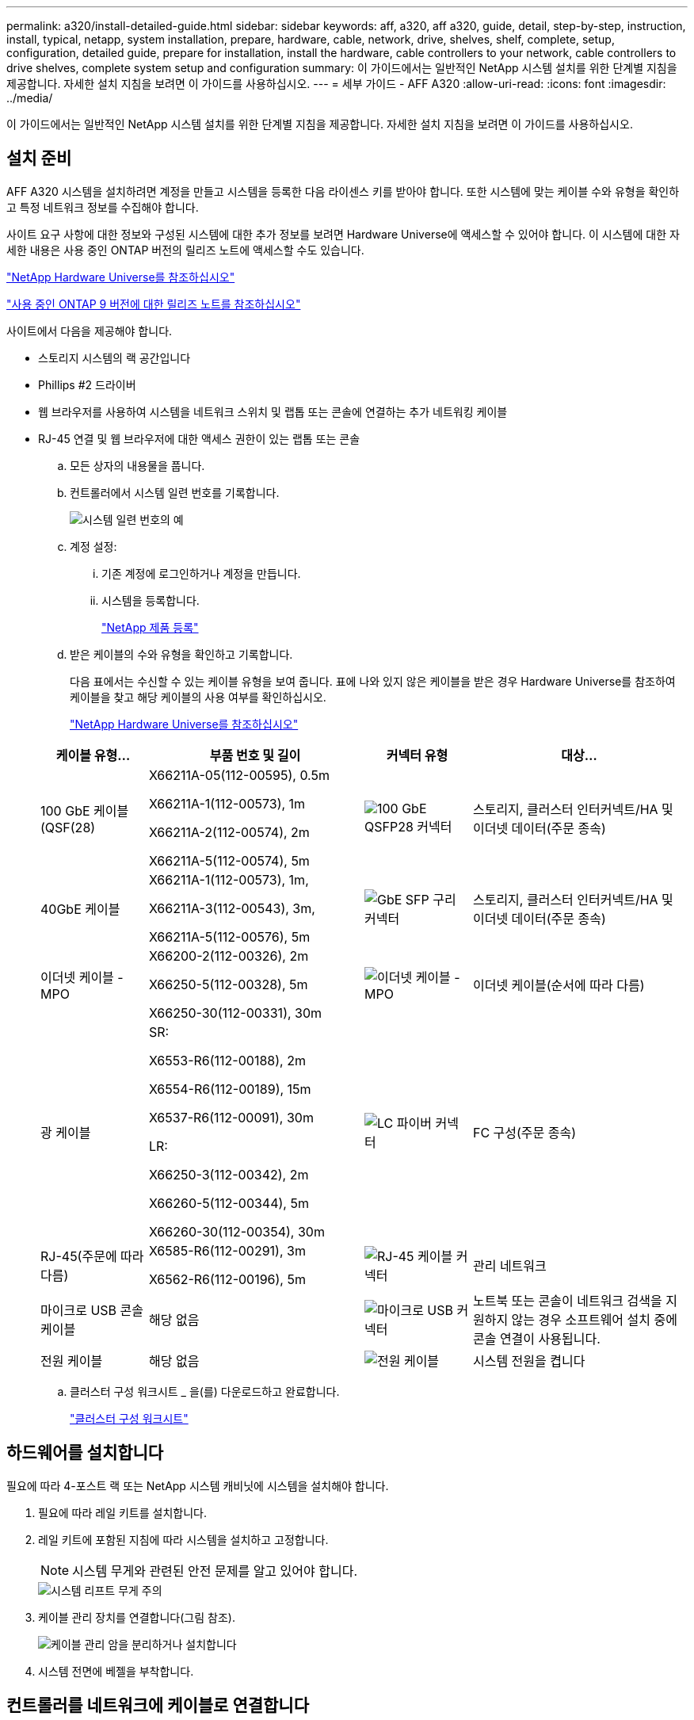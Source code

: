 ---
permalink: a320/install-detailed-guide.html 
sidebar: sidebar 
keywords: aff, a320, aff a320, guide, detail, step-by-step, instruction, install, typical, netapp, system installation, prepare, hardware, cable, network, drive, shelves, shelf, complete, setup, configuration, detailed guide, prepare for installation, install the hardware, cable controllers to your network, cable controllers to drive shelves, complete system setup and configuration 
summary: 이 가이드에서는 일반적인 NetApp 시스템 설치를 위한 단계별 지침을 제공합니다. 자세한 설치 지침을 보려면 이 가이드를 사용하십시오. 
---
= 세부 가이드 - AFF A320
:allow-uri-read: 
:icons: font
:imagesdir: ../media/


[role="lead"]
이 가이드에서는 일반적인 NetApp 시스템 설치를 위한 단계별 지침을 제공합니다. 자세한 설치 지침을 보려면 이 가이드를 사용하십시오.



== 설치 준비

AFF A320 시스템을 설치하려면 계정을 만들고 시스템을 등록한 다음 라이센스 키를 받아야 합니다. 또한 시스템에 맞는 케이블 수와 유형을 확인하고 특정 네트워크 정보를 수집해야 합니다.

사이트 요구 사항에 대한 정보와 구성된 시스템에 대한 추가 정보를 보려면 Hardware Universe에 액세스할 수 있어야 합니다. 이 시스템에 대한 자세한 내용은 사용 중인 ONTAP 버전의 릴리즈 노트에 액세스할 수도 있습니다.

https://hwu.netapp.com["NetApp Hardware Universe를 참조하십시오"]

http://mysupport.netapp.com/documentation/productlibrary/index.html?productID=62286["사용 중인 ONTAP 9 버전에 대한 릴리즈 노트를 참조하십시오"]

사이트에서 다음을 제공해야 합니다.

* 스토리지 시스템의 랙 공간입니다
* Phillips #2 드라이버
* 웹 브라우저를 사용하여 시스템을 네트워크 스위치 및 랩톱 또는 콘솔에 연결하는 추가 네트워킹 케이블
* RJ-45 연결 및 웹 브라우저에 대한 액세스 권한이 있는 랩톱 또는 콘솔
+
.. 모든 상자의 내용물을 풉니다.
.. 컨트롤러에서 시스템 일련 번호를 기록합니다.
+
image::../media/drw_ssn_label.png[시스템 일련 번호의 예]

.. 계정 설정:
+
... 기존 계정에 로그인하거나 계정을 만듭니다.
... 시스템을 등록합니다.
+
https://mysupport.netapp.com/eservice/registerSNoAction.do?moduleName=RegisterMyProduct["NetApp 제품 등록"]



.. 받은 케이블의 수와 유형을 확인하고 기록합니다.
+
다음 표에서는 수신할 수 있는 케이블 유형을 보여 줍니다. 표에 나와 있지 않은 케이블을 받은 경우 Hardware Universe를 참조하여 케이블을 찾고 해당 케이블의 사용 여부를 확인하십시오.

+
https://hwu.netapp.com["NetApp Hardware Universe를 참조하십시오"]

+
[cols="1,2,1,2"]
|===
| 케이블 유형... | 부품 번호 및 길이 | 커넥터 유형 | 대상... 


 a| 
100 GbE 케이블(QSF(28)
 a| 
X66211A-05(112-00595), 0.5m

X66211A-1(112-00573), 1m

X66211A-2(112-00574), 2m

X66211A-5(112-00574), 5m
 a| 
image:../media/oie_cable100_gbe_qsfp28.png["100 GbE QSFP28 커넥터"]
 a| 
스토리지, 클러스터 인터커넥트/HA 및 이더넷 데이터(주문 종속)



 a| 
40GbE 케이블
 a| 
X66211A-1(112-00573), 1m,

X66211A-3(112-00543), 3m,

X66211A-5(112-00576), 5m
 a| 
image:../media/oie_cable_sfp_gbe_copper.png["GbE SFP 구리 커넥터"]
 a| 
스토리지, 클러스터 인터커넥트/HA 및 이더넷 데이터(주문 종속)



 a| 
이더넷 케이블 - MPO
 a| 
X66200-2(112-00326), 2m

X66250-5(112-00328), 5m

X66250-30(112-00331), 30m
 a| 
image:../media/oie_cable_etherned_mpo.png["이더넷 케이블 - MPO"]
 a| 
이더넷 케이블(순서에 따라 다름)



 a| 
광 케이블
 a| 
SR:

X6553-R6(112-00188), 2m

X6554-R6(112-00189), 15m

X6537-R6(112-00091), 30m

LR:

X66250-3(112-00342), 2m

X66260-5(112-00344), 5m

X66260-30(112-00354), 30m
 a| 
image:../media/oie_cable_fiber_lc_connector.png["LC 파이버 커넥터"]
 a| 
FC 구성(주문 종속)



 a| 
RJ-45(주문에 따라 다름)
 a| 
X6585-R6(112-00291), 3m

X6562-R6(112-00196), 5m
 a| 
image:../media/oie_cable_rj45.png["RJ-45 케이블 커넥터"]
 a| 
관리 네트워크



 a| 
마이크로 USB 콘솔 케이블
 a| 
해당 없음
 a| 
image:../media/oie_cable_micro_usb.png["마이크로 USB 커넥터"]
 a| 
노트북 또는 콘솔이 네트워크 검색을 지원하지 않는 경우 소프트웨어 설치 중에 콘솔 연결이 사용됩니다.



 a| 
전원 케이블
 a| 
해당 없음
 a| 
image:../media/oie_cable_power.png["전원 케이블"]
 a| 
시스템 전원을 켭니다

|===
.. 클러스터 구성 워크시트 _ 을(를) 다운로드하고 완료합니다.
+
https://library.netapp.com/ecm/ecm_download_file/ECMLP2839002["클러스터 구성 워크시트"]







== 하드웨어를 설치합니다

필요에 따라 4-포스트 랙 또는 NetApp 시스템 캐비닛에 시스템을 설치해야 합니다.

. 필요에 따라 레일 키트를 설치합니다.
. 레일 키트에 포함된 지침에 따라 시스템을 설치하고 고정합니다.
+

NOTE: 시스템 무게와 관련된 안전 문제를 알고 있어야 합니다.

+
image::../media/drw_a320_weight_label.png[시스템 리프트 무게 주의]

. 케이블 관리 장치를 연결합니다(그림 참조).
+
image::../media/drw_a320_cable_management_arms.png[케이블 관리 암을 분리하거나 설치합니다]

. 시스템 전면에 베젤을 부착합니다.




== 컨트롤러를 네트워크에 케이블로 연결합니다

스위치가 없는 2노드 클러스터 방법을 사용하거나 클러스터 인터커넥트 네트워크를 사용하여 컨트롤러를 네트워크에 케이블로 연결할 수 있습니다.



=== 옵션 1: 스위치가 없는 2노드 클러스터를 케이블로 연결합니다

컨트롤러 모듈의 옵션 데이터 포트, 옵션 NIC 카드 및 관리 포트는 스위치에 연결됩니다. 클러스터 인터커넥트/HA 포트는 두 컨트롤러 모듈에 모두 케이블로 연결됩니다.

시스템에 스위치를 연결하는 방법에 대한 자세한 내용은 네트워크 관리자에게 문의해야 합니다.

그림 화살표에 올바른 케이블 커넥터 당김 탭 방향이 있는지 확인하십시오.

image::../media/oie_cable_pull_tab_up.png[상단의 당김 탭이 있는 케이블 커넥터]


NOTE: 커넥터를 삽입할 때 딸깍 소리가 들려야 합니다. 딸깍 소리가 안 되면 커넥터를 제거하고 회전했다가 다시 시도하십시오.

. 그림 또는 단계별 지침을 사용하여 컨트롤러와 스위치 간의 케이블 연결을 완료할 수 있습니다.
+
image::../media/drw_a320_tnsc_network_cabling_composite_animated_gif.png[스위치가 없는 2노드 클러스터 케이블 연결 복합]

+
[cols="1,2"]
|===
| 단계 | 각 컨트롤러 모듈에서 수행합니다 


 a| 
image:../media/icon_square_1_green.png["1단계"]
 a| 
다음과 같이 100GbE(QSFP28) 케이블로 클러스터/HA 포트를 서로 연결합니다.

** e0a ~ e0a
** e0d ~ e0d image:../media/drw_a320_tnsc_cluster_ha_connection_step1a.png["스위치가 없는 2노드 클러스터를 통해 클러스터 HA 연결을 연결합니다"]




 a| 
image:../media/icon_square_2_yellow.png["2단계"]
 a| 
데이터 네트워크 연결을 위해 온보드 포트를 사용하는 경우 100GbE 또는 40GbE 케이블을 해당 데이터 네트워크 스위치에 연결합니다.

** e0g 및 e0h image:../media/drw_a320_onboard_data_connection_step2.png["온보드 데이터 네트워크 연결을 연결합니다"]




 a| 
image:../media/icon_square_3_orange.png["3단계"]
 a| 
NIC 카드를 이더넷 또는 FC 연결에 사용하는 경우 해당 스위치에 NIC 카드를 연결합니다.

image::../media/drw_a320_nic_connections_step3.png[스위치가 없는 2노드 클러스터가 NIC를 연결합니다]



 a| 
image:../media/icon_square_4_red.png["4단계"]
 a| 
RJ45 케이블을 사용하여 e0M 포트를 관리 네트워크 스위치에 연결합니다.

image:../media/drw_a320_management_port_connection_step4.png["관리 포트를 연결합니다"]



 a| 
image:../media/oie_legend_icon_attn_symbol.png["주의 기호"]
 a| 
이때 전원 코드를 꽂지 마십시오.

|===
. 스토리지 케이블 연결: <<컨트롤러를 드라이브 쉘프에 케이블로 연결합니다>>




=== 옵션 2: 스위치 클러스터 케이블링

컨트롤러 모듈의 옵션 데이터 포트, 옵션 NIC 카드 및 관리 포트는 스위치에 연결됩니다. 클러스터 인터커넥트/HA 포트는 클러스터/HA 스위치에 케이블로 연결됩니다.

시스템에 스위치를 연결하는 방법에 대한 자세한 내용은 네트워크 관리자에게 문의해야 합니다.

그림 화살표에 올바른 케이블 커넥터 당김 탭 방향이 있는지 확인하십시오.

image::../media/oie_cable_pull_tab_up.png[상단의 당김 탭이 있는 케이블 커넥터]


NOTE: 커넥터를 삽입할 때 딸깍 소리가 들려야 합니다. 딸깍 소리가 안 되면 커넥터를 제거하고 회전했다가 다시 시도하십시오.

. 그림 또는 단계별 지침을 사용하여 컨트롤러와 스위치 간의 케이블 연결을 완료할 수 있습니다.
+
image::../media/drw_a320_switched_network_cabling_composite_animated_GIF.png[스위치 클러스터 케이블 연결 복합]

+
[cols="1,3"]
|===
| 단계 | 각 컨트롤러 모듈에서 수행합니다 


 a| 
image:../media/icon_square_1_green.png["1단계"]
 a| 
클러스터/HA 포트를 100GbE(QSFP28) 케이블로 연결:

** 클러스터/HA 스위치에 있는 두 컨트롤러의 e0a
** 두 컨트롤러에서 클러스터/HA 스위치에 e0d 사용 image:../media/drw_a320_switched_cluster_ha_connection_step1b.png["스위치 클러스터 클러스터 HA 연결"]




 a| 
image:../media/icon_square_2_yellow.png["2단계"]
 a| 
데이터 네트워크 연결을 위해 온보드 포트를 사용하는 경우 100GbE 또는 40GbE 케이블을 해당 데이터 네트워크 스위치에 연결합니다.

** e0g 및 e0h image:../media/drw_a320_onboard_data_connection_step2.png["스위치 클러스터 온보드 네트워크 연결"]




 a| 
image:../media/icon_square_3_orange.png["3단계"]
 a| 
NIC 카드를 이더넷 또는 FC 연결에 사용하는 경우 해당 스위치에 NIC 카드를 연결합니다.

image::../media/drw_a320_nic_connections_step3.png[스위치 클러스터 네트워크 연결]



 a| 
image:../media/icon_square_4_red.png["4단계"]
 a| 
RJ45 케이블을 사용하여 e0M 포트를 관리 네트워크 스위치에 연결합니다.

image:../media/drw_a320_management_port_connection_step4.png["스위치 클러스터 관리 네트워크 연결"]



 a| 
image:../media/oie_legend_icon_attn_symbol.png["주의 기호"]
 a| 
이때 전원 코드를 꽂지 마십시오.

|===
. 스토리지 케이블 연결: <<컨트롤러를 드라이브 쉘프에 케이블로 연결합니다>>




== 컨트롤러를 드라이브 쉘프에 케이블로 연결합니다

온보드 스토리지 포트를 사용하여 컨트롤러를 쉘프에 연결해야 합니다.



=== 옵션 1: 컨트롤러를 단일 드라이브 쉘프에 연결합니다

각 컨트롤러를 NS224 드라이브 쉘프의 NSM 모듈에 케이블로 연결해야 합니다.

그림 화살표에 올바른 케이블 커넥터 당김 탭 방향이 있는지 확인하십시오.

image::../media/oie_cable_pull_tab_up.png[상단의 당김 탭이 있는 케이블 커넥터]


NOTE: 커넥터를 삽입할 때 딸깍 소리가 들려야 합니다. 딸깍 소리가 안 되면 커넥터를 제거하고 회전했다가 다시 시도하십시오.

. 그림 또는 단계별 지침을 사용하여 컨트롤러를 단일 쉘프에 연결할 수 있습니다.
+
image::../media/drw_a320_single_shelf_connections_animated_gif.png[단일 드라이브 쉘프 케이블링 컴포짓]

+
[cols="1,3"]
|===
| 단계 | 각 컨트롤러 모듈에서 수행합니다 


 a| 
image:../media/icon_square_1_blue.png["설명선 번호 1"]
 a| 
컨트롤러 A를 쉘프에 케이블 연결합니다 image:../media/drw_a320_storage_cabling_controller_a_single_shelf.png["컨트롤러 A를 쉘프에 연결합니다"]



 a| 
image:../media/icon_square_2_yellow.png["설명선 번호 2"]
 a| 
컨트롤러 B를 쉘프에 케이블 연결: image:../media/drw_a320_storage_cabling_controller_b_single_shelf.png["컨트롤러 B를 단일 쉘프에 연결합니다"]

|===
. 시스템 설정을 완료하려면 을 참조하십시오 <<시스템 설치 및 구성을 완료합니다>>




=== 옵션 2: 컨트롤러를 두 드라이브 쉘프에 연결합니다

각 컨트롤러를 NS224 드라이브 쉘프의 NSM 모듈에 케이블로 연결해야 합니다.

그림 화살표에 올바른 케이블 커넥터 당김 탭 방향이 있는지 확인하십시오.

image::../media/oie_cable_pull_tab_up.png[상단의 당김 탭이 있는 케이블 커넥터]


NOTE: 커넥터를 삽입할 때 딸깍 소리가 들려야 합니다. 딸깍 소리가 안 되면 커넥터를 제거하고 회전했다가 다시 시도하십시오.

. 다음 그림 또는 작성된 단계를 사용하여 컨트롤러를 2개의 드라이브 쉘프에 연결할 수 있습니다.
+
image::../media/drw_a320_2_shevles_cabling_animated_gif.png[2개의 선반 애니메이션을 케이블로 연결합니다]

+
[cols="1-3"]
|===
| 단계 | 각 컨트롤러 모듈에서 수행합니다 


 a| 
image:../media/icon_square_1_blue.png["설명선 번호 1"]
 a| 
컨트롤러 A를 쉘프에 케이블 연결: image:../media/drw_a320_2_shelves_cabling_controller_a.png["컨트롤러 A에 쉘프 2개를 연결합니다"]



 a| 
image:../media/icon_square_2_yellow.png["설명선 번호 2"]
 a| 
컨트롤러 B를 쉘프에 케이블 연결: image:../media/drw_a320_2_shelves_cabling_controller_b.png["컨트롤러 b에 케이블 테오 선반"]

|===
. 시스템 설정을 완료하려면 을 참조하십시오 <<시스템 설치 및 구성을 완료합니다>>




== 시스템 설치 및 구성을 완료합니다

스위치 및 랩톱에 대한 연결만 제공하는 클러스터 검색을 사용하거나 시스템의 컨트롤러에 직접 연결한 다음 관리 스위치에 연결하여 시스템 설치 및 구성을 완료할 수 있습니다.



=== 옵션 1: 네트워크 검색이 활성화된 경우 시스템 설치 및 구성 완료

랩톱에서 네트워크 검색을 사용하도록 설정한 경우 자동 클러스터 검색을 사용하여 시스템 설정 및 구성을 완료할 수 있습니다.

. 전원 코드를 컨트롤러 전원 공급 장치에 연결한 다음 다른 회로의 전원 공급 장치에 연결합니다.
+
시스템이 부팅을 시작합니다. 초기 부팅에는 최대 8분이 소요될 수 있습니다

. 랩톱에 네트워크 검색이 활성화되어 있는지 확인합니다.
+
자세한 내용은 노트북의 온라인 도움말을 참조하십시오.

. 다음 애니메이션을 사용하여 랩톱을 관리 스위치에 연결합니다.
+
.애니메이션 - 노트북을 관리 스위치에 연결합니다
video::d61f983e-f911-4b76-8b3a-ab1b0066909b[panopto]
. 나열된 ONTAP 아이콘을 선택하여 다음을 검색합니다.
+
image::../media/drw_autodiscovery_controler_select.png[ONTAP 아이콘을 선택합니다]

+
.. 파일 탐색기를 엽니다.
.. 왼쪽 창에서 * 네트워크 * 를 클릭하고 마우스 오른쪽 버튼을 클릭한 후 * 새로 고침 * 을 선택합니다.
.. ONTAP 아이콘을 두 번 클릭하고 화면에 표시된 인증서를 수락합니다.
+

NOTE: xxxxx는 대상 노드의 시스템 일련 번호입니다.

+
System Manager가 열립니다.



. System Manager의 안내에 따라 setup을 사용하여 _NetApp ONTAP 구성 가이드_에서 수집한 데이터를 사용하여 시스템을 구성하십시오.
+
https://library.netapp.com/ecm/ecm_download_file/ECMLP2862613["ONTAP 구성 가이드 를 참조하십시오"]

. Config Advisor을 실행하여 시스템의 상태를 확인하십시오.
. 초기 구성을 완료한 후 ONTAP의 추가 기능 구성에 대한 자세한 내용은 을 https://docs.netapp.com/us-en/ontap/index.html["ONTAP 9 설명서"^] 참조하십시오.




=== 옵션 2: 네트워크 검색이 활성화되지 않은 경우 시스템 설치 및 구성 완료

랩톱에서 네트워크 검색을 사용하지 않는 경우 이 작업을 사용하여 구성 및 설정을 완료해야 합니다.

. 랩톱 또는 콘솔 케이블 연결 및 구성:
+
.. 노트북 또는 콘솔의 콘솔 포트를 N-8-1을 사용하여 115,200보드 로 설정합니다.
+

NOTE: 콘솔 포트를 구성하는 방법은 랩톱 또는 콘솔의 온라인 도움말을 참조하십시오.

.. 시스템과 함께 제공된 콘솔 케이블을 사용하여 콘솔 케이블을 랩톱 또는 콘솔에 연결한 다음 랩톱을 관리 서브넷의 관리 스위치에 연결합니다.
+
image::../media/drw_a320_laptop_to_switch_and_controller.png[랩톱을 관리 서브넷 스위치에 케이블 연결합니다]

.. 관리 서브넷에 있는 TCP/IP 주소를 사용하여 랩톱 또는 콘솔에 할당합니다.


. 다음 애니메이션을 사용하여 하나 이상의 드라이브 쉘프 ID를 설정합니다.
+
.애니메이션 - 드라이브 쉘프 ID를 설정합니다
video::c600f366-4d30-481a-89d9-ab1b0066589b[panopto]
. 전원 코드를 컨트롤러 전원 공급 장치에 연결한 다음 다른 회로의 전원 공급 장치에 연결합니다.
+
시스템이 부팅을 시작합니다. 초기 부팅에는 최대 8분이 소요될 수 있습니다

. 노드 중 하나에 초기 노드 관리 IP 주소를 할당합니다.
+
[cols="1,3"]
|===
| 관리 네트워크에 DHCP가 있는 경우... | 그러면... 


 a| 
구성됨
 a| 
새 컨트롤러에 할당된 IP 주소를 기록합니다.



 a| 
구성되지 않았습니다
 a| 
.. PuTTY, 터미널 서버 또는 해당 환경에 해당하는 를 사용하여 콘솔 세션을 엽니다.
+

NOTE: PuTTY 구성 방법을 모르는 경우 노트북 또는 콘솔의 온라인 도움말을 확인하십시오.

.. 스크립트에 메시지가 표시되면 관리 IP 주소를 입력합니다.


|===
. 랩톱 또는 콘솔에서 System Manager를 사용하여 클러스터를 구성합니다.
+
.. 브라우저에서 노드 관리 IP 주소를 가리킵니다.
+

NOTE: 주소의 형식은 +https://x.x.x.x+ 입니다.

.. NetApp ONTAP 구성 가이드 _ 에서 수집한 데이터를 사용하여 시스템을 구성합니다.
+
https://library.netapp.com/ecm/ecm_download_file/ECMLP2862613["ONTAP 구성 가이드 를 참조하십시오"]



. Config Advisor을 실행하여 시스템의 상태를 확인하십시오.
. 초기 구성을 완료한 후 ONTAP의 추가 기능 구성에 대한 자세한 내용은 을 https://docs.netapp.com/us-en/ontap/index.html["ONTAP 9 설명서"^] 참조하십시오.


